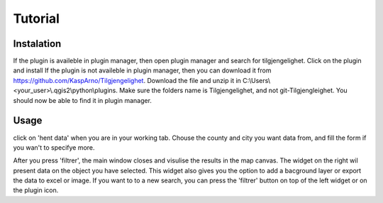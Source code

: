 Tutorial
========


Instalation
-----------

If the plugin is availeble in plugin manager, then open plugin manager and search for tilgjengelighet. Click on the plugin and install
If the plugin is not availeble in plugin manager, then you can download it from  https://github.com/KaspArno/Tilgjengelighet. Download the file and unzip it in C:\\Users\\<your_user>\\.qgis2\\python\\plugins. Make sure the folders name is Tilgjengelighet, and not git-Tilgjengleighet. You should now be able to find it in plugin manager.


Usage
-----

click on 'hent data' when you are in your working tab. Chouse the county and city you want data from, and fill the form if you wan't to specifye more.

After you press 'filtrer', the main window closes and visulise the results in the map canvas. The widget on the right wil present data on the object you have selected. This widget also gives you the option to add a bacground layer or export the data to excel or image. If you want to to a new search, you can press the 'filtrer' button on top of the left widget or on the plugin icon.